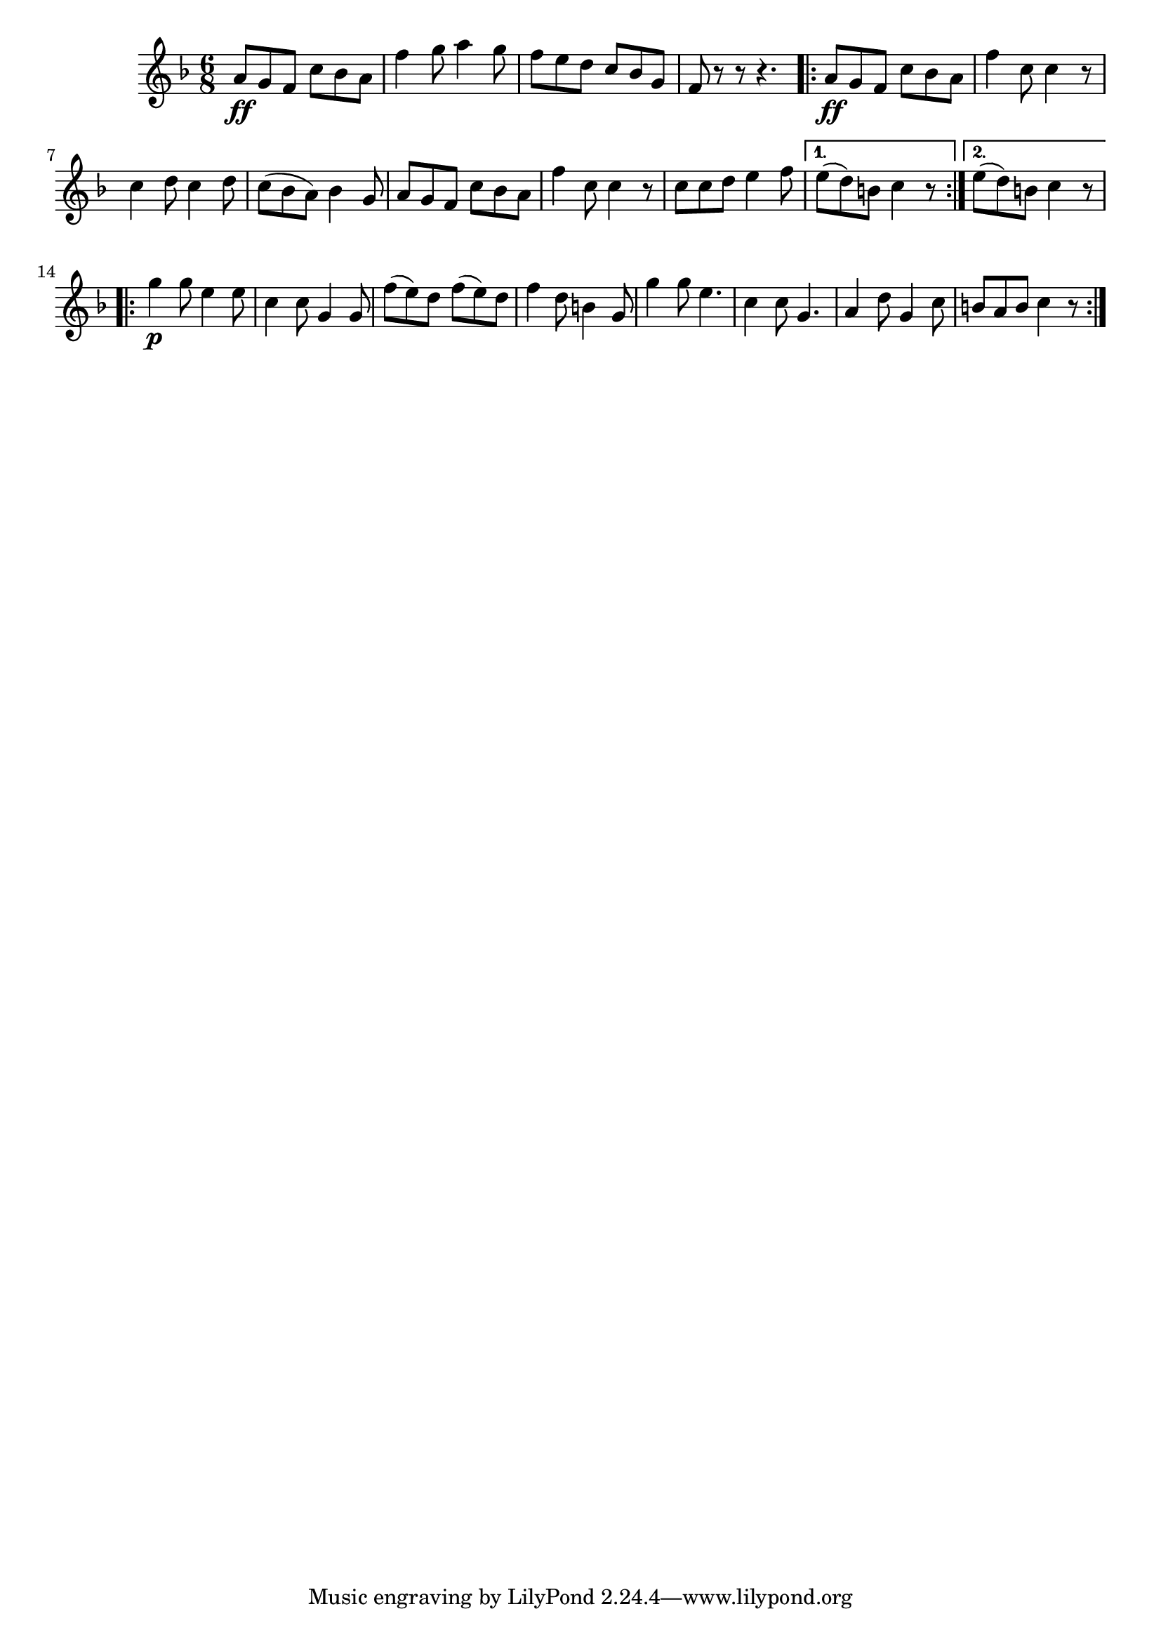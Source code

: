 \new Score {
    \relative c'' {
        \time 6/8
        \key f \major
        a8 \ff g f c' bes a |
        f'4 g8 a4 g8 |
        f8 e d c bes g |
        f r8 r8 r4. |
        \repeat volta 2 {
            a8 \ff g f c' bes a |
            f'4 c8 c4 r8 |
            c4 d8 c4 d8 |
            c8 ( bes a ) bes4 g8 |
            a g f c' bes a |
            f'4 c8 c4 r8
            c8 c d e4 f8 |
        }
        \alternative {
            { e8 ( d ) b c4 r8 }
            { e8 ( d ) b c4 r8 }
        }
        \repeat volta 2 {
            g'4 \p g8 e4 e8
            c4 c8 g4 g8 |
            f'8 ( e) d f ( e ) d |
            f4 d8 b4 g8 |
            g'4 g8 e4. | %FIXME e4. tremolo single bar
            c4 c8 g4.
            a4 d8 g,4 c8 |
            b a b c4 r8 |
        }
    }
}
